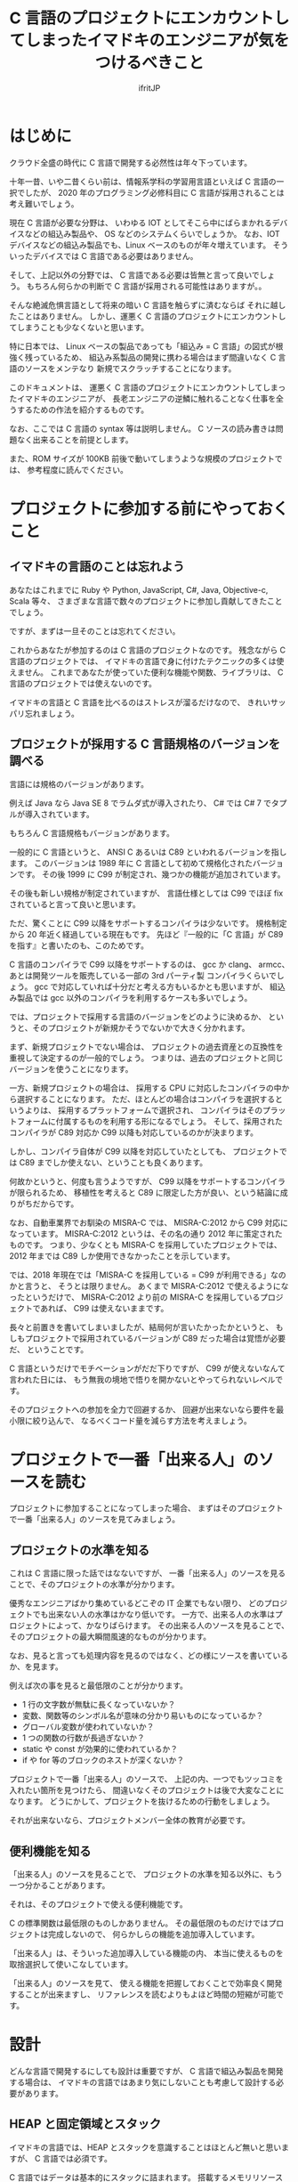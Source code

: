 # -*- coding:utf-8 -*-
#+AUTHOR: ifritJP
#+STARTUP: nofold

#+TITLE: C 言語のプロジェクトにエンカウントしてしまったイマドキのエンジニアが気をつけるべきこと

* はじめに

クラウド全盛の時代に C 言語で開発する必然性は年々下っています。

十年一昔、いや二昔くらい前は、情報系学科の学習用言語といえば C 言語の一択でしたが、
2020 年のプログラミング必修科目に C 言語が採用されることは考え難いでしょう。

現在 C 言語が必要な分野は、
いわゆる IOT としてそこら中にばらまかれるデバイスなどの組込み製品や、
OS などのシステムくらいでしょうか。
なお、IOT デバイスなどの組込み製品でも、Linux ベースのものが年々増えています。
そういったデバイスでは C 言語である必要はありません。

そして、上記以外の分野では、 C 言語である必要は皆無と言って良いでしょう。
もちろん何らかの判断で C 言語が採用される可能性はありますが。。

そんな絶滅危惧言語として将来の暗い C 言語を触らずに済むならば
それに越したことはありません。
しかし、運悪く C 言語のプロジェクトにエンカウントしてしまうことも少なくないと思います。

特に日本では、
Linux ベースの製品であっても「組込み = C 言語」の図式が根強く残っているため、
組込み系製品の開発に携わる場合はまず間違いなく C 言語のソースをメンテなり
新規でスクラッチすることになります。

このドキュメントは、
運悪く C 言語のプロジェクトにエンカウントしてしまったイマドキのエンジニアが、
長老エンジニアの逆鱗に触れることなく仕事を全うするための作法を紹介するものです。

なお、ここでは C 言語の syntax 等は説明しません。
C ソースの読み書きは問題なく出来ることを前提とします。

また、ROM サイズが 100KB 前後で動いてしまうような規模のプロジェクトでは、
参考程度に読んでください。


* プロジェクトに参加する前にやっておくこと

** イマドキの言語のことは忘れよう

あなたはこれまでに Ruby や Python, JavaScript, C#, Java, Objective-c, Scala 等々、
さまざまな言語で数々のプロジェクトに参加し貢献してきたことでしょう。

ですが、まずは一旦そのことは忘れてください。

これからあなたが参加するのは C 言語のプロジェクトなのです。
残念ながら C 言語のプロジェクトでは、
イマドキの言語で身に付けたテクニックの多くは使えません。
これまであなたが使っていた便利な機能や関数、ライブラリは、
C 言語のプロジェクトでは使えないのです。

イマドキの言語と C 言語を比べるのはストレスが溜るだけなので、
きれいサッパリ忘れましょう。

** プロジェクトが採用する C 言語規格のバージョンを調べる

言語には規格のバージョンがあります。

例えば Java なら Java SE 8 でラムダ式が導入されたり、
C# では C# 7 でタプルが導入されています。

もちろん C 言語規格もバージョンがあります。

一般的に C 言語というと、
ANSI C あるいは C89 といわれるバージョンを指します。
このバージョンは 1989 年に C 言語として初めて規格化されたバージョンです。
その後 1999 に C99 が制定され、幾つかの機能が追加されています。

その後も新しい規格が制定されていますが、
言語仕様としては C99 でほぼ fix されていると言って良いと思います。

ただ、驚くことに C99 以降をサポートするコンパイラは少ないです。
規格制定から 20 年近く経過している現在もです。
先ほど『一般的に「C 言語」が C89 を指す』と書いたのも、このためです。

C 言語のコンパイラで C99 以降をサポートするのは、
gcc か clang、 armcc、あとは開発ツールを販売している一部の 3rd パーティ製
コンパイラくらいでしょう。
gcc で対応していれば十分だと考える方もいるかとも思いますが、
組込み製品では gcc 以外のコンパイラを利用するケースも多いでしょう。

では、プロジェクトで採用する言語のバージョンをどのように決めるか、
というと、そのプロジェクトが新規かそうでないかで大きく分かれます。

まず、新規プロジェクトでない場合は、
プロジェクトの過去資産との互換性を重視して決定するのが一般的でしょう。
つまりは、過去のプロジェクトと同じバージョンを使うことになります。

一方、新規プロジェクトの場合は、
採用する CPU に対応したコンパイラの中から選択することになります。
ただ、ほとんどの場合はコンパイラを選択するというよりは、
採用するプラットフォームで選択され、
コンパイラはそのプラットフォームに付属するものを利用する形になるでしょう。
そして、採用されたコンパイラが C89 対応か C99 以降も対応しているのかが決まります。

しかし、コンパイラ自体が C99 以降を対応していたとしても、
プロジェクトでは C89 までしか使えない、ということも良くあります。

何故かというと、何度も言うようですが、
C99 以降をサポートするコンパイラが限られるため、
移植性を考えると C89 に限定した方が良い、という結論に成りがちだからです。

なお、自動車業界でお馴染の MISRA-C では、
MISRA-C:2012 から C99 対応になっています。
MISRA-C:2012 というは、その名の通り 2012 年に策定されたものです。
つまり、少なくとも MISRA-C を採用していたプロジェクトでは、 
2012 年までは C89 しか使用できなかったことを示しています。

では、2018 年現在では「MISRA-C を採用している = C99 が利用できる」なのかと言うと、
そうとは限りません。
あくまで MISRA-C:2012 で使えるようになったというだけで、
MISRA-C:2012 より前の MISRA-C を採用しているプロジェクトであれば、
C99 は使えないままです。

長々と前置きを書いてしまいましたが、結局何が言いたかったかというと、
もしもプロジェクトで採用されているバージョンが C89 だった場合は覚悟が必要だ、
ということです。

C 言語というだけでモチベーションがだだ下りですが、
C99 が使えないなんて言われた日には、
もう無我の境地で悟りを開かないとやってられないレベルです。

そのプロジェクトへの参加を全力で回避するか、
回避が出来ないなら要件を最小限に絞り込んで、
なるべくコード量を減らす方法を考えましょう。

* プロジェクトで一番「出来る人」のソースを読む

プロジェクトに参加することになってしまった場合、
まずはそのプロジェクトで一番「出来る人」のソースを見てみましょう。

** プロジェクトの水準を知る

これは C 言語に限った話ではなないですが、
一番「出来る人」のソースを見ることで、そのプロジェクトの水準が分かります。

優秀なエンジニアばかり集めているどこぞの IT 企業でもない限り、
どのプロジェクトでも出来ない人の水準はかなり低いです。
一方で、出来る人の水準はプロジェクトによって、かなりばらけます。
その出来る人のソースを見ることで、そのプロジェクトの最大瞬間風速的なものが分かります。

なお、見ると言っても処理内容を見るのではなく、どの様にソースを書いているか、を見ます。

例えば次の事を見ると最低限のことが分かります。

- 1 行の文字数が無駄に長くなっていないか？
- 変数、関数等のシンボル名が意味の分かり易いものになっているか？
- グローバル変数が使われていないか？
- 1 つの関数の行数が長過ぎないか？
- static や const が効果的に使われているか？
- if や for 等のブロックのネストが深くないか？  

プロジェクトで一番「出来る人」のソースで、
上記の内、一つでもツッコミを入れたい箇所を見つけたら、
間違いなくそのプロジェクトは後で大変なことになります。
どうにかして、プロジェクトを抜けるための行動をしましょう。

それが出来ないなら、プロジェクトメンバー全体の教育が必要です。

** 便利機能を知る

「出来る人」のソースを見ることで、
プロジェクトの水準を知る以外に、もう一つ分かることがあります。

それは、そのプロジェクトで使える便利機能です。

C の標準関数は最低限のものしかありません。
その最低限のものだけではプロジェクトは完成しないので、
何らかしらの機能を追加導入しています。

「出来る人」は、そういった追加導入している機能の内、
本当に使えるものを取捨選択して使いこなしています。

「出来る人」のソースを見て、
使える機能を把握しておくことで効率良く開発することが出来ますし、
リファレンスを読むよりもよほど時間の短縮が可能です。

* 設計

どんな言語で開発するにしても設計は重要ですが、
C 言語で組込み製品を開発する場合は、
イマドキの言語ではあまり気にしないことも考慮して設計する必要があります。

** HEAP と固定領域とスタック

イマドキの言語では、HEAP とスタックを意識することはほとんど無いと思いますが、
C 言語では必須です。

C 言語ではデータは基本的にスタックに詰まれます。
搭載するメモリリソースの量にもよりますが、
1 関数のスタック使用量が 100Byte 以上になったら、
スタック量追加や、固定領域の利用、 HEAP の利用を検討する必要があります。

その際、対応方法ごとに次のリスクを考えなければなりません。

- スタック量追加
  - RAM サイズ増加のリスク
- 固定領域
  - RAM サイズ増加のリスク
  - 固定領域の排他制御
- HEAP 
  - 開放忘れや開放済みの領域へのアクセスのリスク
  - HEAP サイズの見積り

一番簡単な対処方法はスタックを増やすことですが、
この場合どのスレッドのスタックを増やせば良いのかを確認 & 監視する必要があります。

次に固定領域にする場合は、
排他制御の抜け漏れが起き易いので注意が必要です。
また固定領域の管理方法次第では、後述する HEAP と同じリスクが発生します。

最後の HEAP に関しては、
組込みではそもそも使用が制限されていることが多いと思います。

制限される理由としては、次のものが挙げられます。

- alloc/free のオーバーヘッドの大きさ
- メモリリークに関連する様々なリスク
- HEAP サイズの見積りの難しさ

これらのリスクは、スタック追加や固定領域のリスクに比べると、大きなものになります。
こういったリスクがあるため、
どういう時に HEAP を使って良いのかプロジェクトの方針を事前に確認しておきましょう。

GC を搭載しているイマドキの言語であれば、
HEAP を使うことにそこまで慎重になる必要はないのですが、
C 言語の場合は慎重な対応が必要です。

** カプセル化

オブジェクト指向開発対応言語でない C 言語で、カプセル化なんてどういうこと？
と思う方もいると思います。
ここでは C 言語でのカプセル化の考え方について説明します。

まずは C 言語規格のおさらいです。

C 言語にはグローバルとローカルがあります。
というか、それしかありません。
よって、カプセル化で隠蔽する処理はローカルにし、公開する処理はグローバルにします。
当たり前なことですが、基本はこれで制御することになります。

*** ヘッダファイルに書く情報

カプセル化の考え方として、「ローカルのものはヘッダファイルには書かない」があります。

C 言語の参考書によっては、
関数のプロトタイプ宣言や struct、enum、#define 等はヘッダファイルに書く、
と説明をしているモノもあるようです。
しかし、ヘッダファイルは誰かがインクルードする可能性があります。
そして、誰かがインクルードするということは、インクルードした人も使えるということになります。

もちろん関数を static 宣言していれば、
インクルードしても同じモノにアクセスすることは出来ません。
しかし、構造体の型や #define 等は参照できてしまい、カプセル化としてイマイチです。

よって、ヘッダファイルには公開情報のみを記載すべきです。

*** モジュール分割

モジュールの規模が大きくなると、ファイルを分割する必要があります。
その場合は、モジュール内限定で公開するヘッダと、モジュール外に公開するヘッダとを
分けて管理することになります。
ただし、モジュール内限定で公開するヘッダとして作成したとしても、
そのヘッダをモジュール外からインクルードすることは出来てしまいます。
モジュール外からインクルードしないというのはあくまでも紳士協定でしかなく、
C 言語として禁止出来るものではありません。

ですから、
モジュール内限定で公開するヘッダに書く情報も必要最低限にするべきです。

   
*** 構造体型情報の公開

オブジェクト指向では、クラスのメンバにアクセスするには、
直接メンバにアクセスするのではなく、
メンバにアクセスするためのメソッド(アクセッサ)を介してアクセスします。

一方 C 言語の場合、メンバを含んだ構造体の定義を公開してしまうと、
そのメンバに対するアクセスを制限することは出来ません。

例えば、次の構造体の定義をヘッダファイルに含む場合、
そのヘッダファイルをインクルードしたところからは
制限なく TEST 構造体の value メンバにアクセス出来てしまいます。

#+BEGIN_SRC c
struct TEST {
  int value;
};
#+END_SRC

これを制限するには、次のようにメンバを含まない構造体定義をヘッダファイルにします。

#+BEGIN_SRC c
struct TEST;
#+END_SRC

そして、実際に TEST 構造体を操作するモジュールのソース内で改めてメンバを含む定義をします。

#+BEGIN_SRC c
struct TEST {
  int value;
};
#+END_SRC

こうすることで、外部モジュールからは TEST 構造体のメンバにアクセスが出来なくなります。

ただしこの場合、外部モジュールでは TEST 構造体のポインタ型変数は作れますが、
TEST 構造体の変数を作れなくなります。
つまり、TEST構造体のインスタンスは固定領域かHEAPにつくることになり、
注意が必要です。

#+BEGIN_SRC c
struct TEST test; // これは出来ない
struct TEST * pTest; // これは出来る
#+END_SRC

メンバの隠蔽と、
インスタンスのメモリ制御簡易化どちらを優先すべきかは一概には言えません。

*** アクセッサ(get 系/set 系) の公開

これは C 言語に限った話ではなく一般的な話ですが、
アクセッサの公開は十分な注意が必要です。

まず大前提として、アクセッサは必要最低限のものだけを公開します。
そして、get 系はもちろんですが、set 系は get 系以上に公開する際に注意が必要です。

また、get 系でもポインタを取得するものであれば、
そのポインタに const がないと set 系を公開していることと同じことなので、
注意が必要です。

まとめると、アクセッサを公開する場合は、次の順に検討が必要です。

- ポインタ型でない get
- const ポインタの get
- set, const でないポインタの get

*** グローバル変数

グローバル変数はカプセル化の考え方から逸脱するため、
原則的には使うべきではありません。

しかし、RTOS の kernel 情報のように非常に高速性が求められるような場合で、
アクセッサを通すと規定のパフォーマンスを得られない時は、
グローバル変数に直接アクセスすることも検討が必要です。


** デザインパターンなどの設計手法

デザインパターンというと、オブジェクト指向が前提のように思われるかもしれませんが、
C 言語でも実現可能です。

もちろん実現しやすさでいえば、
オブジェクト指向開発対応言語と比べるとハードルは上がりますが、
それでもデザインパターンの考え方自体は C 言語でも重要です。

また、デザインパターンだけでなく関数型プログラミングなどの
設計手法を取り入れることが必要です。


最初に「イマドキの言語のことは忘れろ」と書きました。
それは「無い物ねだり」してもどうにもならないからです。
しかし、イマドキの設計手法に関しては、C 言語でも実現可能です。
もちろん C 言語で実現できないものや、
実現するには非常にコストがかかるモノもありますが、
それでも検討する価値はあります。

化石的な C 言語を使用しているとはいえ、
設計手法まで昔のままで良いという訳ではありません。

* 実装

** コーディング規約を確認する

まともなプロジェクトであれば、
なんらかのコーディング規約を採用しているはずです。
まずはコーディング規約を確認しておきましょう。

ただ、コーディング規約がメンテされていないこともあります。
念のため、識者にコーディング規約の内容を確認しておきましょう。

** コーディング規約がない場合

コーディング規約がない場合、コーディング規約を一から作成するのでも良いですが、
公開されているコーディング規約をもとに作成するのが良いでしょう。

その際、元のコーディング規約そのままコピーするのではなく、
効果のあるものを選択し、足りないものを追加することで、
プロジェクトに最適化したコーディング規約を作るべきです。

また、コーディング規約はプロジェクト全体で守って意味のあるものなので、
コーディング規約の作成はメンバー全員の合意をもとに行なうべきです。

** C 言語規格で未定義の処理を避ける

案外知られていませんが、
C 言語規格では処理系(コンパイラ)依存のものが多いです。
代表的なもので言うと、 int や long のビット長は処理系依存です。

処理系依存のコードを書いてしまうと移植性に問題が出るため、避けるべきです。

何が処理系依存なのかは規格書を読むのが確実ですが、
規格書は読み難いところが多いので C リファレンスマニュアル等の参考書を
入手するのが良いでしょう。

良く間違われる処理系依存のものを挙げると、次のものがあります。

- 整数型のビット長
- ポインタ型のビット長
- struct のビットフィールド  
- struct の padding, アライメント
- NULL の値

当然バイトオーダーも処理系によって異なります。

ビットフィールドにおいては、
ビットストリームのデータを扱う際に struct のビットフィールドの利用が
紹介されていることが多いですが、
ビットフィールドで定義したデータがメモリ上にどのように格納されるかは処理系依存であり、
C 言語規格で保証されているものではありません。
よって、本来はビットストリームのデータを扱う際にビットフィールドを
利用すべきではありません。

** C 言語規格を確認しなくても良いコードを書く

コーディング規約では些細なことは定義していないことが良くあります。
むしろ、些細なことまでコーディング規約で定義するべきではありません。

では、コーディング規約の定義外のことならばどのようなコードでも書いて良いかどいうと、
そうではありません。

前述したように、C 言語規格で未定義の処理を避けるのは当然ですが、
たとえ C 言語規格に準拠していたとしても、
規格書を引っ張り出さないと正否が確認できないような処理は避けるべきです。

例えば複合式の演算子優先順序などは、
規格的に問題がないとしても適度に () で括って
確実に目的の処理が行なわれるようにするべきです。
ただし、四則演算などの一般常識と言えるものまで () で括ってしまうと
逆に読み辛くなるので、バランスをとりましょう。


** 最適化を意識してコードを書かない

プログラムは、コードによって実行速度に大きな違いが出ます。

しかし、製品の実行速度に影響するのは全体コードの 1 割程度です。
残りの 9 割は製品の実行速度にほとんど影響することの無いコードになります。

製品の実行速度に影響する 1 割のコードは実行速度の最適化を意識する必要がありますが、
そうでないコードは最適化を意識すべきではありません。
もちろん、敢えて遅くなるように書くようなことをするべきではないですが、
優先度としてはメンテナンス性を第一に考えるべきです。

ちなみにここで言う最適化とは、コンパイラが行なうような小手先の最適化です。
たとえば、for などのループを使用せずに直に繰り返し処理を書くことや、
関数呼び出しを使用せずに inline 展開を自前でやったり。
そういう小手先の最適化はコンパイラに任せ、
エンジニアはアルゴリズムレベルの最適化に注力するべきです。


なお、実行速度に影響する 1 割のコードについてもメンテナンス性重視は同じです。
実装する際は、まずメンテナンス性を第一に考えてコーディングし、
必要に応じて実行速度の最適化を意識したコーディングでチューニングすべきです。

ただし、製品の目標速度に大きな乖離がある場合、
設計からやりなおさなければならないこともあります。
そのようなことがないように、
ネックになる処理が分っているのであればその部分を先にプロトタイプで開発し、
どのように設計すれば目標を達成できるかを検討しておく必要があります。

実行速度に影響するのは全体コードの 1 割程度になりますが、
ROM/RAM サイズへの影響は、コード全体になることが多いです。
ROM/RAM サイズは常に意識しましょう。
とはいえ、コード上のステップ数を多少減らしても ROM/RAM サイズはほとんど変わりません。
また、コード上のステップ数を減らすことはメンテナンス性を下げることに繋るため、
オススメしません。
ROM/RAM サイズの削減は、アルゴリズムの見直しなど、より大きな目線での対応が必要です。

** ログを残す

イマドキの言語では、ランタイムエラーが発生した場合、
どこでどういうエラーが発生したかをトレースできる仕組みが用意されています。
一方 C 言語でランタイムのエラーが発生した場合、そのような仕組みはありません。

gdb のようなデバッガで動作させた場合はトレース可能な場合もありますが、
そのようなデバッガを使えるとは限りません。
また、デバッガを使うと発生しなくなるような不具合もあります。

このような時のために、ログは必須です。

ログは、処理がどこまでいったかをトレースできるようにするログと、
異常検知時のログを出力します。
トレース用のログは多過ぎるとノイズとなり、
少な過ぎると解析できなくなってしまうので、バランスが重要です。


** if/ifdef は最小限に

if/ifdef のプリプロセッサは C 言語で良く使う機能の一つですが、
これを多用すると可読性が落ちます。
また、イマドキの言語では if/ifdef に該当する機能を持っていないことからも、
この機能はプログラミング言語には必須でないことが伺えます。

あると便利なので、つい使ってしまいますが、
使わないでも開発できるような設計を検討しましょう。

** REPL の対応

モジュールで利用しているパラメータは REPL で変更可能なように対応しましょう。
それによって、開発効率が上がります。
特に wait 処理の時間係数や、計算に利用する係数などを REPL で変更可能にすることで、
いちいちコンパイルする必要がなくなり時間が短縮できるため、テストが楽に行なえます。

組込みでは、REPL 用に使えるインタフェースの空きがない、というようなこともあると思います。
そのような場合、
例えば使用頻度の高くないインタフェースを REPL のインタフェースとして共有し、
DIPSW でインタフェースを切り替えるようにする。等で実現できると思います。

その辺りはハードウェア屋を交えて検討すべきです。

* テスト

** 効率
  
C 言語は、イマドキの言語と比べて非常に生産性の低い言語です。
その生産性の低さは、テストコードの書き難さにも繋がります。
そのため、ただでさえ生産性が低いのにテストも書くとなると非常にテンションが下ります。

ただ、 C 言語は静的型付け言語なので、
型関連のエラーの多くはコンパイル時にチェックできます。
つまり、スクリプト系の動的型付け言語に比べれば、
ランタイムエラーの多くを防止出来ているといえます。
また、文法的にもイマドキの言語と比べて単純なので、
市販の静的コード解析ツールによって、ある程度の不具合を検出することもできます。
そういう意味では、イマドキの言語よりも少ないテストで済む、と言えるかもしれません。

とはいえ、テストが書き難いのは間違いありませんが。

** テストの書き方

テストを書く際は、次のことを原則としてテストします。

- テストは公開 IF を対象にする。
  - 網羅率を上げるには、内部 IF を直接叩いた方が上げやすいですが、
    内部 IF は将来変更になる可能性が高いので、テストでその内部 IF を利用してしまうと、
    内部 IF 変更の度にテスト作り直しになってしまいます。
  - また、内部 IF を直接叩くと公開 IF が叩くフローとは異なるフローになり、
    それによって不具合が発見できなくなる可能性があります。
- テスト用のコードを製品コードに含めない。
  - テスト用のコードを製品に含めてしまうと ROM/RAM の増加になるし、
    メンテナンス性も悪くなります。

